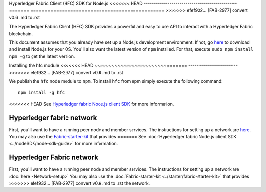 Hyperledger Fabric Client (HFC) SDK for Node.js
<<<<<<< HEAD
-----------------------------------------------
=======
===============================================
>>>>>>> efef932... [FAB-2977] convert v0.6 .md to .rst

The Hyperledger Fabric Client (HFC) SDK provides a powerful and easy to
use API to interact with a Hyperledger Fabric blockchain.

This document assumes that you already have set up a Node.js development
environment. If not, go
`here <https://nodejs.org/en/download/package-manager/>`__ to download
and install Node.js for your OS. You'll also want the latest version of
``npm`` installed. For that, execute ``sudo npm install npm -g`` to get
the latest version.

Installing the hfc module
<<<<<<< HEAD
~~~~~~~~~~~~~~~~~~~~~~~~~
=======
-------------------------
>>>>>>> efef932... [FAB-2977] convert v0.6 .md to .rst

We publish the ``hfc`` node module to ``npm``. To install ``hfc`` from
npm simply execute the following command:

::

    npm install -g hfc

<<<<<<< HEAD
See `Hyperledger fabric Node.js client
SDK <http://fabric-sdk-node.readthedocs.io/en/latest/node-sdk-guide>`__
for more information.

Hyperledger fabric network
--------------------------

First, you'll want to have a running peer node and member services. The
instructions for setting up a network are `here <Network-setup.md>`__.
You may also use the
`Fabric-starter-kit <../starter/fabric-starter-kit.md>`__ that provides
=======
See :doc:`Hyperledger fabric Node.js client
SDK <../nodeSDK/node-sdk-guide>` for more information.

Hyperledger Fabric network
--------------------------

First, you'll want to have a running peer node and member services. The
instructions for setting up a network are :doc:`here <Network-setup>`
You may also use the
:doc:`Fabric-starter-kit <../starter/fabric-starter-kit>` that provides
>>>>>>> efef932... [FAB-2977] convert v0.6 .md to .rst
the network.
